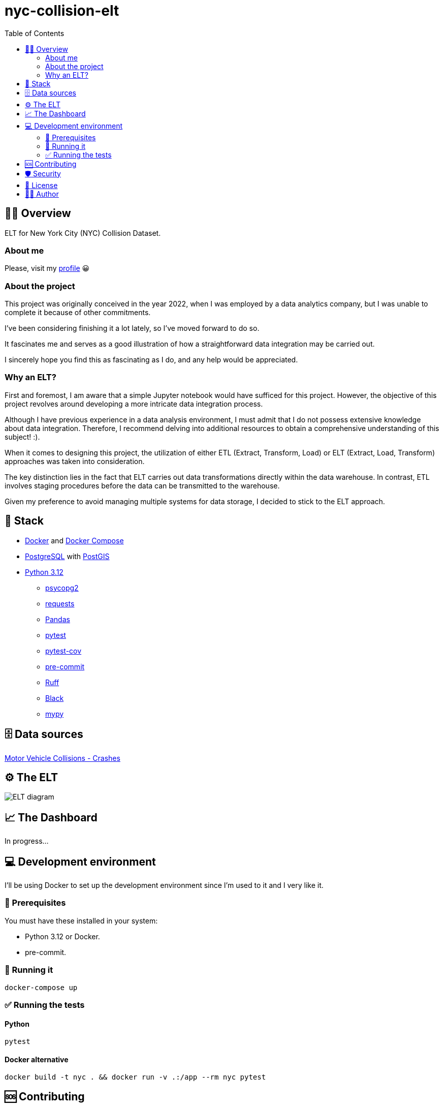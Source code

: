 = nyc-collision-elt
:toc: left

== 🕵️‍♂️ Overview

ELT for New York City (NYC) Collision Dataset.

=== About me

Please, visit my https://github.com/Garcel[profile] 😀

=== About the project

This project was originally conceived in the year 2022, when I was employed by a data analytics company, but I was unable to complete it because of other commitments.

I've been considering finishing it a lot lately, so I've moved forward to do so.

It fascinates me and serves as a good illustration of how a straightforward data integration may be carried out.

I sincerely hope you find this as fascinating as I do, and any help would be appreciated.

=== Why an ELT?

First and foremost, I am aware that a simple Jupyter notebook would have sufficed for this project. However, the objective of this project revolves around developing a more intricate data integration process.

Although I have previous experience in a data analysis environment, I must admit that I do not possess extensive knowledge about data integration. Therefore, I recommend delving into additional resources to obtain a comprehensive understanding of this subject! :).

When it comes to designing this project, the utilization of either ETL (Extract, Transform, Load) or ELT (Extract, Load, Transform) approaches was taken into consideration.

The key distinction lies in the fact that ELT carries out data transformations directly within the data warehouse. In contrast, ETL involves staging procedures before the data can be transmitted to the warehouse.

Given my preference to avoid managing multiple systems for data storage, I decided to stick to the ELT approach.


== 🧅 Stack

- https://docs.docker.com/engine/[Docker] and https://docs.docker.com/compose/[Docker Compose]
- https://www.postgresql.org/[PostgreSQL] with http://postgis.net/[PostGIS]
- https://docs.python.org/3.12/whatsnew/3.12.html[Python 3.12]
** https://pypi.org/project/psycopg2/[psycopg2]
** https://pypi.org/project/requests/[requests]
** https://pypi.org/project/pandas/[Pandas]
** https://pypi.org/project/pytest/[pytest]
** https://pypi.org/project/pytest-cov/[pytest-cov]
** https://pypi.org/project/pre-commit/[pre-commit]
** https://pypi.org/project/ruff/[Ruff]
** https://pypi.org/project/black/[Black]
** https://pypi.org/project/mypy/[mypy]

== 🗄️ Data sources

https://data.cityofnewyork.us/Public-Safety/Motor-Vehicle-Collisions-Crashes/h9gi-nx95[Motor Vehicle Collisions - Crashes]

== ⚙️ The ELT

image::./images/elt_nyc.drawio.png[ELT diagram]

== 📈 The Dashboard

In progress...

== 💻 Development environment

I'll be using Docker to set up the development environment since I'm used to it and I very like it.

=== 📖 Prerequisites

You must have these installed in your system:

- Python 3.12 or Docker.
- pre-commit.

=== 🚀 Running it

[,bash,linenums,highlight=1]
-----
docker-compose up
-----

=== ✅ Running the tests

==== Python
[,bash,linenums,highlight=1]
-----
pytest
-----

==== Docker alternative
[,bash,linenums,highlight=1]
-----
docker build -t nyc . && docker run -v .:/app --rm nyc pytest
-----


== 🆘 Contributing

I would love your contributions and I'll do my best to provide you with mentorship and support. If you are looking for an issue to tackle, take a look at issues labeled Good first issue.

Get more details in the xref:CONTRIBUTING.adoc[Contributing Guide].

== 🛡️ Security

Please, do not create a regular Issue for reporting a Security issue.

See the xref:SECURITY.adoc[Security Policy] to known more about the procedure details.

== 🪪 License

Apache License 2.0.

== ✍🏼 Author

mailto:garcel.developer@gmail.com["José Antonio Garcel",nyc-collision-elt]

June 17th, 2023.

